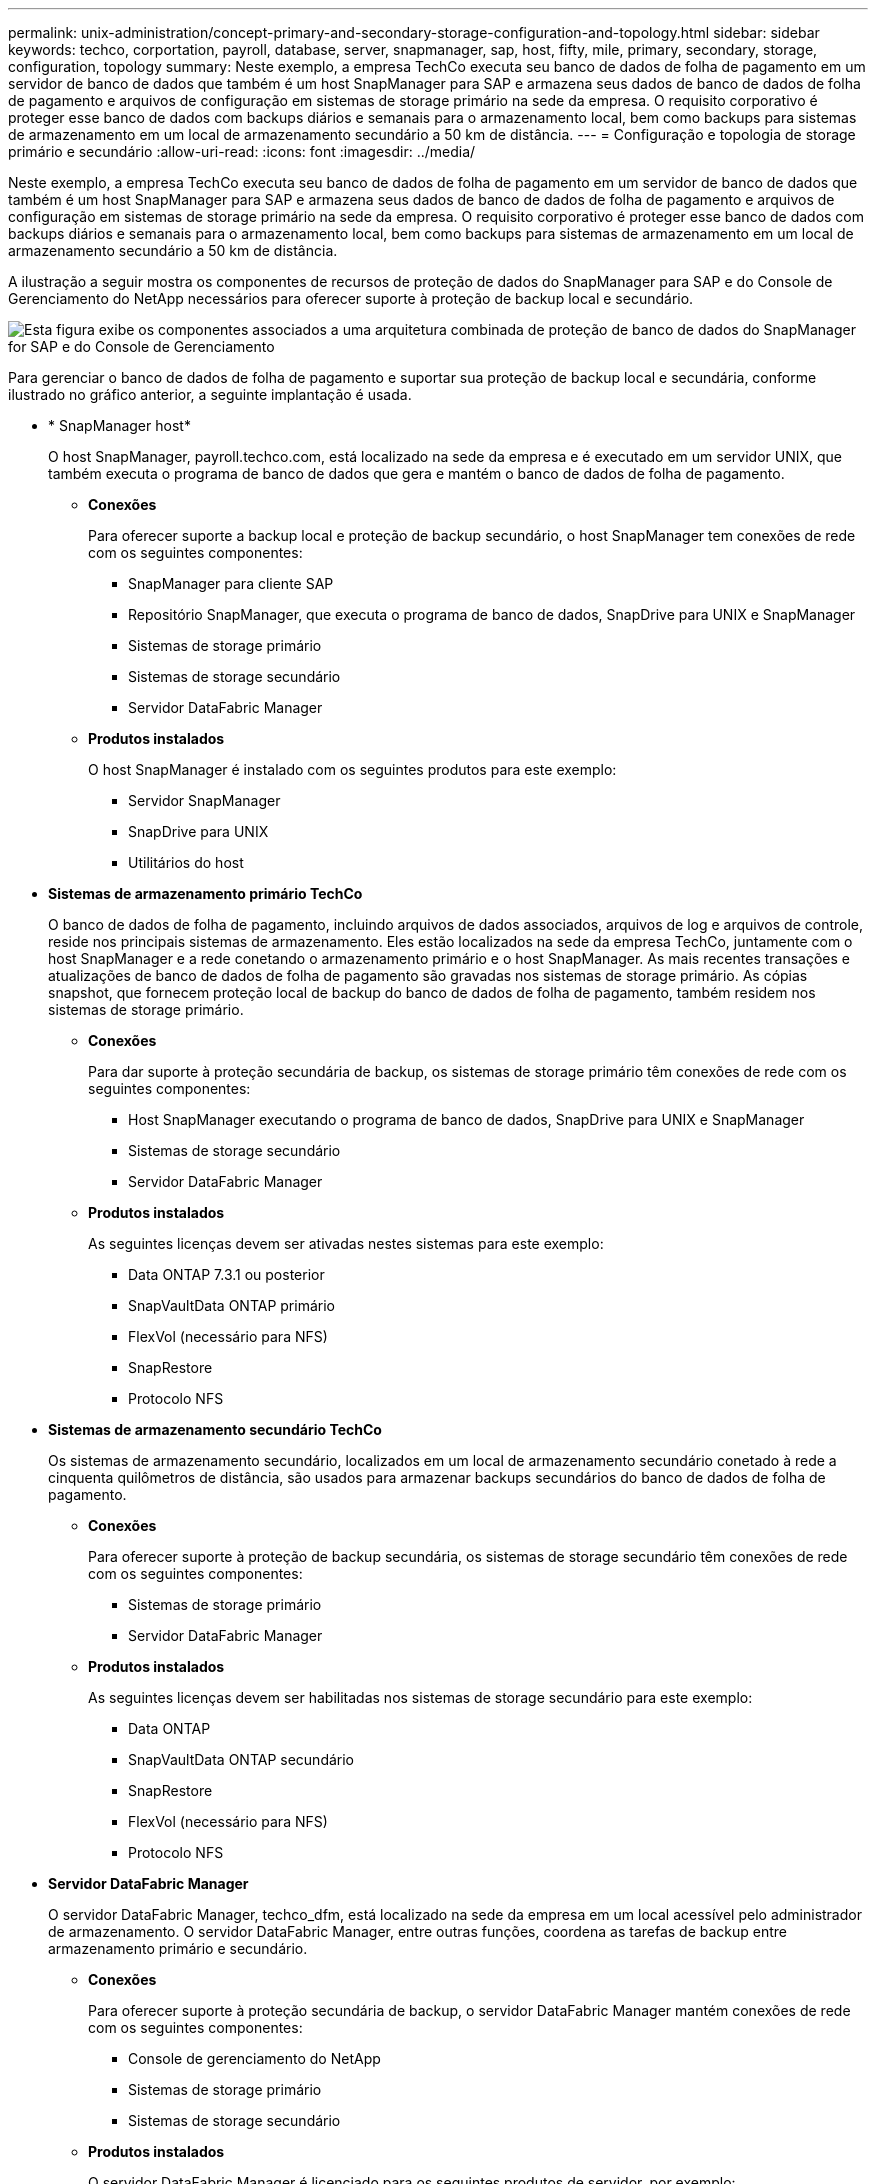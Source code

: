 ---
permalink: unix-administration/concept-primary-and-secondary-storage-configuration-and-topology.html 
sidebar: sidebar 
keywords: techco, corportation, payroll, database, server, snapmanager, sap, host, fifty, mile, primary, secondary, storage, configuration, topology 
summary: Neste exemplo, a empresa TechCo executa seu banco de dados de folha de pagamento em um servidor de banco de dados que também é um host SnapManager para SAP e armazena seus dados de banco de dados de folha de pagamento e arquivos de configuração em sistemas de storage primário na sede da empresa. O requisito corporativo é proteger esse banco de dados com backups diários e semanais para o armazenamento local, bem como backups para sistemas de armazenamento em um local de armazenamento secundário a 50 km de distância. 
---
= Configuração e topologia de storage primário e secundário
:allow-uri-read: 
:icons: font
:imagesdir: ../media/


[role="lead"]
Neste exemplo, a empresa TechCo executa seu banco de dados de folha de pagamento em um servidor de banco de dados que também é um host SnapManager para SAP e armazena seus dados de banco de dados de folha de pagamento e arquivos de configuração em sistemas de storage primário na sede da empresa. O requisito corporativo é proteger esse banco de dados com backups diários e semanais para o armazenamento local, bem como backups para sistemas de armazenamento em um local de armazenamento secundário a 50 km de distância.

A ilustração a seguir mostra os componentes de recursos de proteção de dados do SnapManager para SAP e do Console de Gerenciamento do NetApp necessários para oferecer suporte à proteção de backup local e secundário.

image::../media/scrn_en_drw_smsap_architecture.gif[Esta figura exibe os componentes associados a uma arquitetura combinada de proteção de banco de dados do SnapManager for SAP e do Console de Gerenciamento]

Para gerenciar o banco de dados de folha de pagamento e suportar sua proteção de backup local e secundária, conforme ilustrado no gráfico anterior, a seguinte implantação é usada.

* * SnapManager host*
+
O host SnapManager, payroll.techco.com, está localizado na sede da empresa e é executado em um servidor UNIX, que também executa o programa de banco de dados que gera e mantém o banco de dados de folha de pagamento.

+
** *Conexões*
+
Para oferecer suporte a backup local e proteção de backup secundário, o host SnapManager tem conexões de rede com os seguintes componentes:

+
*** SnapManager para cliente SAP
*** Repositório SnapManager, que executa o programa de banco de dados, SnapDrive para UNIX e SnapManager
*** Sistemas de storage primário
*** Sistemas de storage secundário
*** Servidor DataFabric Manager


** *Produtos instalados*
+
O host SnapManager é instalado com os seguintes produtos para este exemplo:

+
*** Servidor SnapManager
*** SnapDrive para UNIX
*** Utilitários do host




* *Sistemas de armazenamento primário TechCo*
+
O banco de dados de folha de pagamento, incluindo arquivos de dados associados, arquivos de log e arquivos de controle, reside nos principais sistemas de armazenamento. Eles estão localizados na sede da empresa TechCo, juntamente com o host SnapManager e a rede conetando o armazenamento primário e o host SnapManager. As mais recentes transações e atualizações de banco de dados de folha de pagamento são gravadas nos sistemas de storage primário. As cópias snapshot, que fornecem proteção local de backup do banco de dados de folha de pagamento, também residem nos sistemas de storage primário.

+
** *Conexões*
+
Para dar suporte à proteção secundária de backup, os sistemas de storage primário têm conexões de rede com os seguintes componentes:

+
*** Host SnapManager executando o programa de banco de dados, SnapDrive para UNIX e SnapManager
*** Sistemas de storage secundário
*** Servidor DataFabric Manager


** *Produtos instalados*
+
As seguintes licenças devem ser ativadas nestes sistemas para este exemplo:

+
*** Data ONTAP 7.3.1 ou posterior
*** SnapVaultData ONTAP primário
*** FlexVol (necessário para NFS)
*** SnapRestore
*** Protocolo NFS




* *Sistemas de armazenamento secundário TechCo*
+
Os sistemas de armazenamento secundário, localizados em um local de armazenamento secundário conetado à rede a cinquenta quilômetros de distância, são usados para armazenar backups secundários do banco de dados de folha de pagamento.

+
** *Conexões*
+
Para oferecer suporte à proteção de backup secundária, os sistemas de storage secundário têm conexões de rede com os seguintes componentes:

+
*** Sistemas de storage primário
*** Servidor DataFabric Manager


** *Produtos instalados*
+
As seguintes licenças devem ser habilitadas nos sistemas de storage secundário para este exemplo:

+
*** Data ONTAP
*** SnapVaultData ONTAP secundário
*** SnapRestore
*** FlexVol (necessário para NFS)
*** Protocolo NFS




* *Servidor DataFabric Manager*
+
O servidor DataFabric Manager, techco_dfm, está localizado na sede da empresa em um local acessível pelo administrador de armazenamento. O servidor DataFabric Manager, entre outras funções, coordena as tarefas de backup entre armazenamento primário e secundário.

+
** *Conexões*
+
Para oferecer suporte à proteção secundária de backup, o servidor DataFabric Manager mantém conexões de rede com os seguintes componentes:

+
*** Console de gerenciamento do NetApp
*** Sistemas de storage primário
*** Sistemas de storage secundário


** *Produtos instalados*
+
O servidor DataFabric Manager é licenciado para os seguintes produtos de servidor, por exemplo:

+
*** DataFabric Manager




* *Repositório SnapManager*
+
O repositório do SnapManager, localizado em um servidor dedicado, armazena dados sobre operações executadas pelo SnapManager, por exemplo, o tempo de backups, espaços de tabela e backups de dados, sistemas de storage usados, clones feitos e cópias Snapshot criadas. Quando um DBA tenta uma restauração completa ou parcial, o SnapManager consulta o repositório para identificar backups criados pelo SnapManager para o SAP para restauração.

+
** *Conexões*
+
Para oferecer suporte à proteção de backup secundária, os sistemas de storage secundário têm conexões de rede com os seguintes componentes:

+
*** Host SnapManager
*** SnapManager para cliente SAP




* *Console de Gerenciamento do NetApp*
+
O console de gerenciamento do NetApp é o console de interface gráfica do usuário usado pelo administrador de storage para configurar programações, políticas, conjuntos de dados e atribuições de pool de recursos para permitir o backup em sistemas de storage secundário, que podem ser acessados pelo administrador de storage.

+
** *Conexões*
+
Para oferecer suporte à proteção secundária de backup, o console de gerenciamento do NetApp tem conexões de rede com os seguintes componentes:

+
*** Sistemas de storage primário
*** Sistemas de storage secundário
*** Servidor DataFabric Manager




* *SnapManager para cliente SAP*
+
O cliente SnapManager for SAP é a interface gráfica do usuário e o console de linha de comando usados pelo DBA para o banco de dados de folha de pagamento, neste exemplo, para configurar e realizar backup e backup locais para armazenamento secundário.

+
** *Conexões*
+
Para suportar backup local e proteção de backup secundário, o cliente SnapManager para SAP tem conexões de rede com os seguintes componentes:

+
*** Host SnapManager
*** Repositório SnapManager, executando o programa de banco de dados, SnapDrive para UNIX e SnapManager
*** Host de banco de dados (se separado do host que executa o SnapManager)
*** Servidor DataFabric Manager


** *Produtos instalados*
+
Para dar suporte a backup local e proteção secundária de backup, o software cliente SnapManager para SAP deve ser instalado neste componente.




